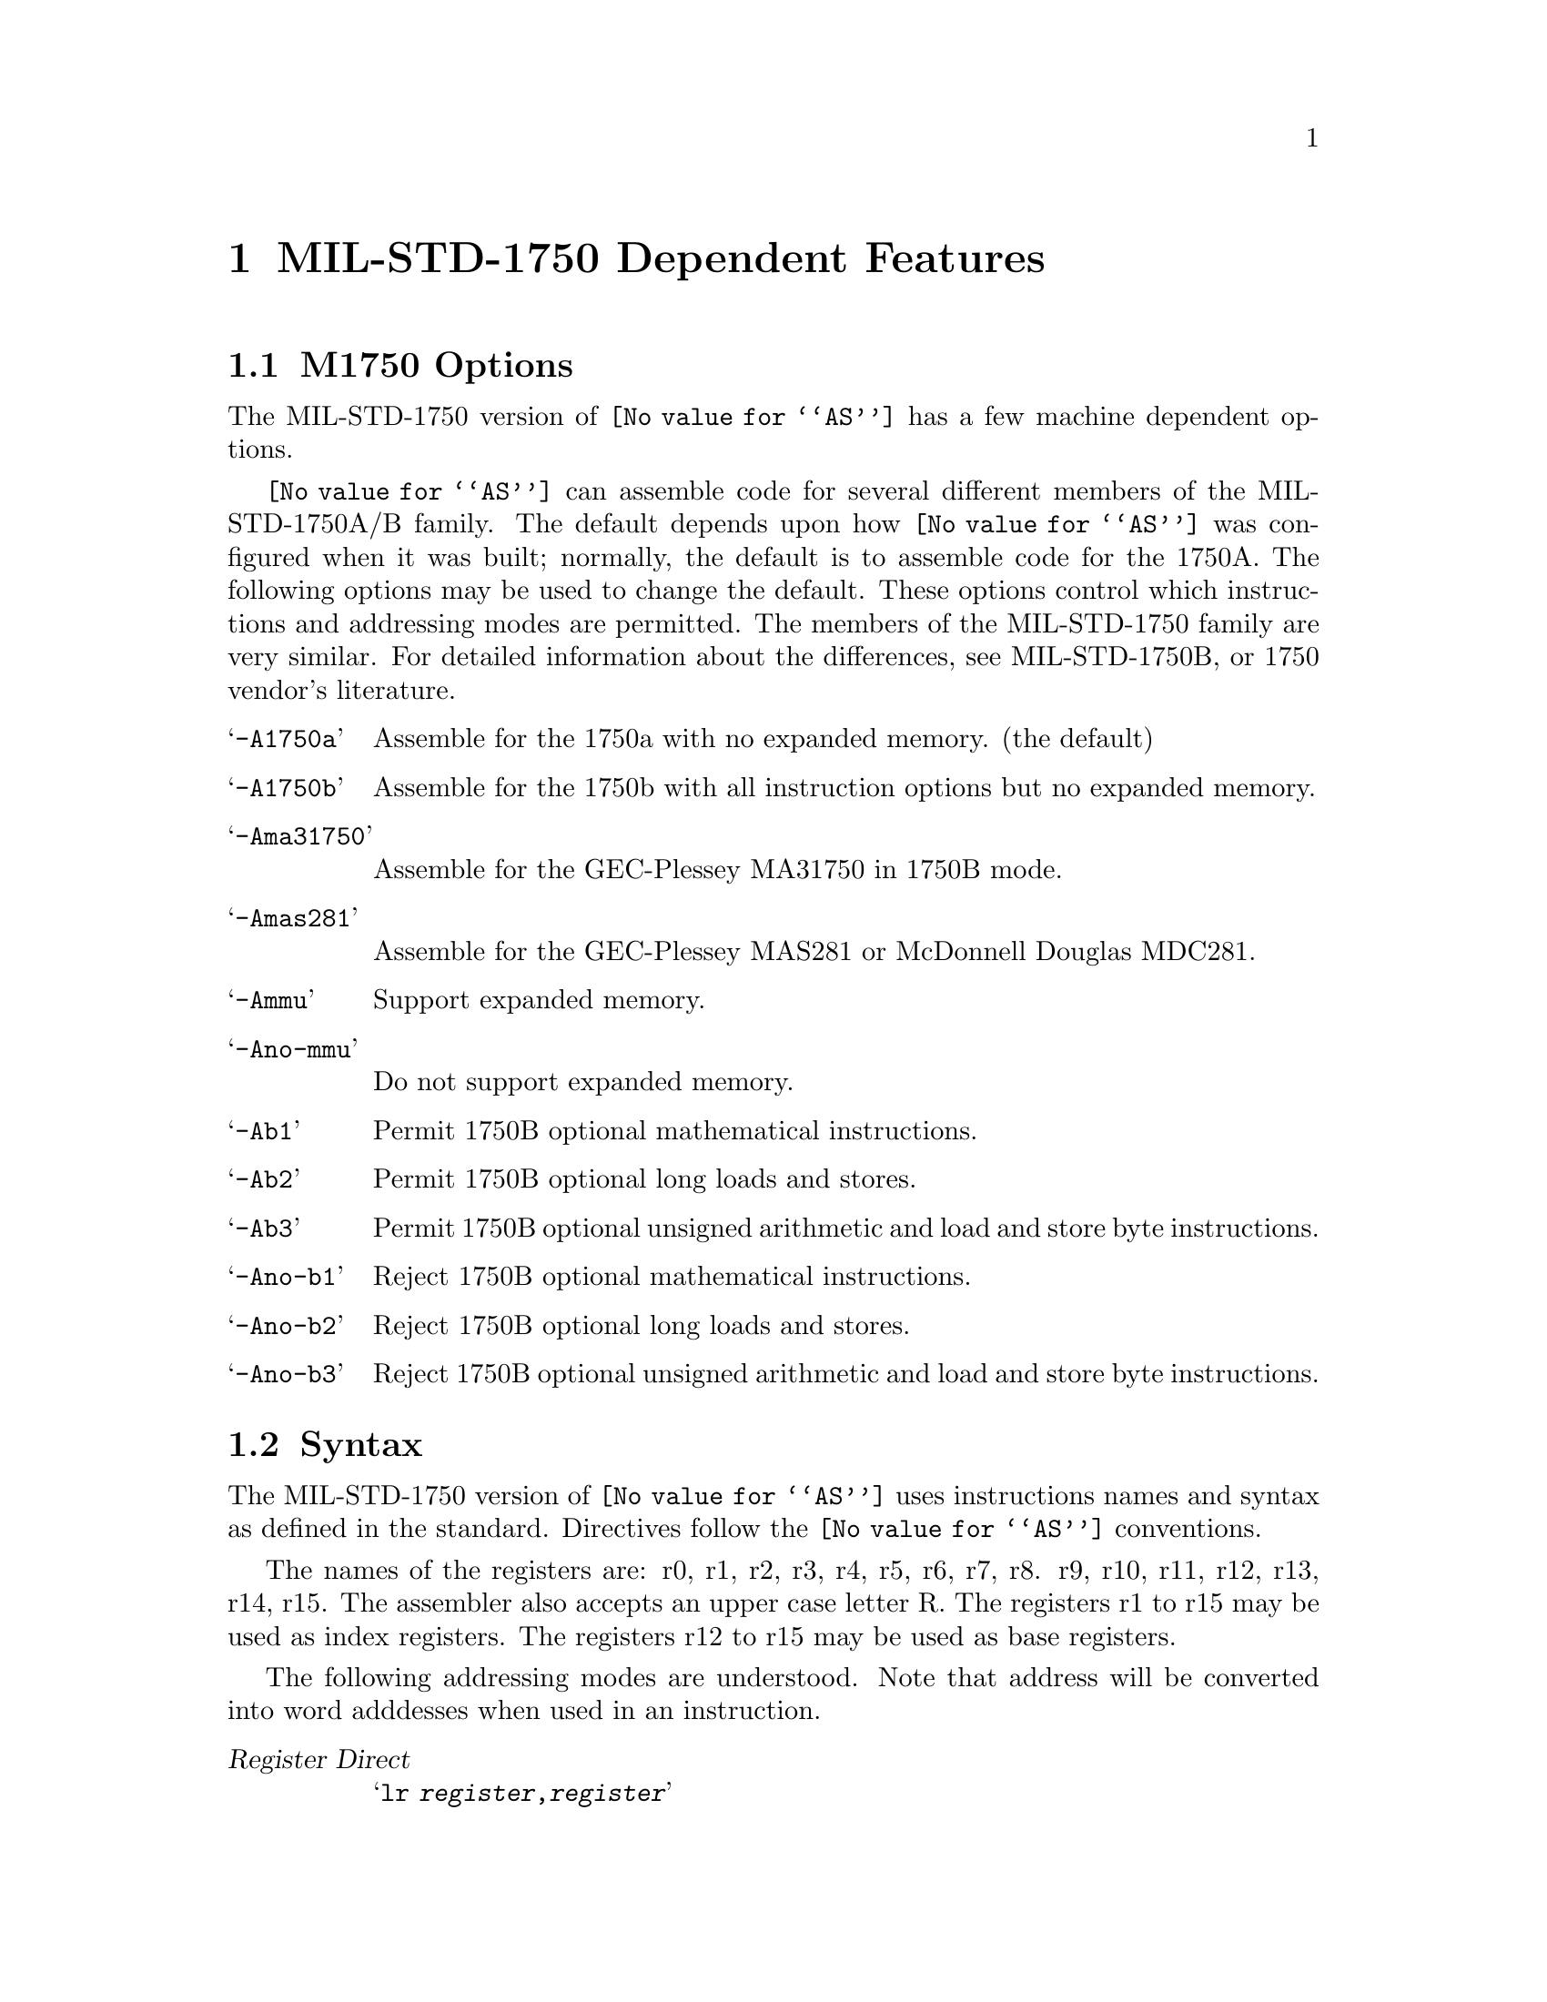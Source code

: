 @c Copyright (C) 1991, 92, 93, 94, 95, 1996 Free Software Foundation, Inc.
@c This is part of the GAS manual.
@c For copying conditions, see the file as.texinfo.
@ifset GENERIC
@page
@node M1750-Dependent
@chapter MIL-STD-1750 Dependent Features
@end ifset
@ifclear GENERIC
@node Machine Dependencies
@chapter MIL-STD-1750 Dependent Features
@end ifclear

@cindex MIL-STD-1750 support
@menu
* M1750-Opts::                   M1750 Options
* M1750-Syntax::                 Syntax
* M1750-Float::                  Floating Point
* M1750-Directives::             1750 Machine Directives
* M1750-opcodes::                Opcodes
@end menu

@node M1750-Opts
@section M1750 Options

@cindex options, M1750
@cindex M1750 options
The MIL-STD-1750 version of @code{@value{AS}} has a few machine
dependent options.

@cindex @samp{-l} option, M1750


@cindex @samp{-A1750a} and related options
@cindex architecture options, M1750
@cindex M1750 architecture options
@code{@value{AS}} can assemble code for several different members of the
MIL-STD-1750A/B family.  The default depends upon how @code{@value{AS}}
was configured when it was built; normally, the default is to assemble
code for the 1750A.  The following options may be used to
change the default.  These options control which instructions and
addressing modes are permitted.  The members of the MIL-STD-1750 family are
very similar.  For detailed information about the differences, see 
MIL-STD-1750B, or 1750 vendor's literature.

@table @samp
@item -A1750a
Assemble for the 1750a with no expanded memory. (the default)

@item -A1750b
Assemble for the 1750b with all instruction options but no expanded memory.

@item -Ama31750
Assemble for the GEC-Plessey MA31750 in 1750B mode.

@item -Amas281
Assemble for the GEC-Plessey MAS281 or McDonnell Douglas MDC281.

@item -Ammu
Support expanded memory.

@item -Ano-mmu
Do not support expanded memory.

@item -Ab1
Permit 1750B optional mathematical instructions.

@item -Ab2
Permit 1750B optional long loads and stores.

@item -Ab3
Permit 1750B optional unsigned arithmetic and load and store byte instructions.

@item -Ano-b1
Reject 1750B optional mathematical instructions.

@item -Ano-b2
Reject 1750B optional long loads and stores.

@item -Ano-b3
Reject 1750B optional unsigned arithmetic and load and store byte instructions.

@end table

@node M1750-Syntax
@section Syntax

@cindex M1750 syntax
@cindex syntax, M1750
The MIL-STD-1750 version of @code{@value{AS}} uses instructions names and
syntax as defined in the standard. Directives follow the @code{@value{AS}} conventions. 

@cindex M1750 register names
The names of the registers are: r0, r1, r2, r3, r4, r5, r6, r7, r8. r9, r10, r11, 
r12, r13, r14, r15. The assembler also accepts an upper case letter R. The registers r1 to r15 
may be used as index registers. The registers r12 to r15 may be used as base registers.

@cindex M1750 addressing modes
@cindex addressing modes, M1750
The following addressing modes are understood. Note that address will be converted
into word adddesses when used in an instruction.


@table @dfn

@item Register Direct
@samp{lr     @var{register},@var{register}}

@item Memory Direct
@samp{l      @var{word-address}}

@item Memory Direct Indexed
@samp{l      @var{word-address},@var{index-register}}

@item Memory Indirect 
@samp{li     @var{address}}

@item Memory Indirect with Pre-Indexing
@samp{li     @var{word-address},@var{index-register}}

@item Immediate Long
@samp{lim    @var{number}} 

@item Immediate Short Positive
@samp{lisp   @var{short-number}}

@item Immediate Short Negative
@samp{lisn   @var{short-number}}

@item Instruction Counter Relative
@samp{br     @var{word-displacement}}

@item Base Relative 
@samp{lb     @var{base-register},@var{offset}}

@item Base Relative Indexed 
@samp{lb     @var{base-register},@var{offset},@var{index-register}}

@item Special
@samp{nop}

@end table

@node M1750-Float
@section Floating Point

@cindex floating point, M1750
@cindex M1750 floating point
The floating and fixed point formats generated by directives are these.

@table @code
@cindex @code{float} directive, M1750
@item .float
@code{Single} precision floating point constants (See MIL-STD-1750A section 4.1.5).

@cindex @code{double} directive, M1750
@item .double
@code{Double} precision floating point constants (See MIL-STD-1750A section 4.1.6).

@end table

@node M1750-Directives
@section M1750 Machine Directives

@cindex M1750 directives
@cindex directives, M1750

@menu
* M1750-skip::                         .skip
* M1750-rdata::                        .rdata
* M1750-rodata::                       .rodata
* M1750-sbam::                         .sbam
* M1750-dbam::                         .dbam
@end menu

@node M1750-skip
@subsection @code{.skip @var{number}}
@cindex @code{skip} directive
@cindex string literals
@code{.skip} is indentical to the @code{.space} directive.

@node M1750-rdata
@subsection @code{.rdata @var{subsection}}

@cindex @code{rdata} directive
@code{.rdata} tells @code{@value{AS}} to assemble the following statements onto the
end of the read-only data subsection numbered @var{subsection} (which is an
absolute expression).  If @var{subsection} is omitted, it defaults
to zero.

@node M1750-rodata
@subsection @code{.rodata @var{subsection}}

@cindex @code{rodata} directive
@code{.rdata} is identical to a @code{.rdata} directive.

@node M1750-sbam
@subsection @code{.sbam @var{flonums}}

@cindex @code{sbam} directive
@cindex fixed point numbers (single)
@code{.sbam} expects one or more flonums, separated by commas.  It
assembles @code{Single} precision binary angular measurement (See MIL-STD-1750B section 4.1.11).

@node M1750-dbam
@subsection @code{.dbam @var{flonums}}

@cindex @code{dbam} directive
@cindex fixed point numbers (double)
@code{.dbam} expects one or more flonums, separated by commas.  It
assembles @code{Double} precision binary angular measurement (See MIL-STD-1750B section 4.1.12).

@node M1750-opcodes
@section Opcodes

index M1750 opcodes
index opcodes, M1750
index instruction set, M1750

@menu
* M1750-eflr::                   Extended Floating Load register
* M1750-x::                      Expanded Memory Support
* M1750-Branch::                 Branch Improvement
* M1750-XIO::                    XIO Commands
* M1750-Chars::                  Special Characters
@end menu

@node M1750-eflr
@subsection Extended Floating Load Register

The 1750 does not have the important load register instruction for extended
precision floating point. The reason is we can copy a 3-word extended floating
point value from one triple register to another using a single load register
and a double load register. However if the source triple and destination triples
overlap, then it is important to get the single and double load in the correct
order otherwise the source will be overwritten before it is completely copied.

The opcode "eflr" is translated by the assembler into either a single load followed
by a double load, or a double load followed by a single load, depending on which
registers are used, and guarantees correct operation.

Note that the condition codes will not be correctly set by eflr. To set the
condition codes you should do an extended compare with zero. Of course to 
check whether a number is negative or not, no matter whether it is a 16 bit,
32 bit or 48 bit, fixed or floating, you only have to test the sign bit of the first word.

@node M1750-x
@subsection Expanded Memory Support

@cindex pseudo-opcodes, M1750
@cindex M1750 pseudo-opcodes
@cindex expanded memory, M1750
@cindex M1750 expanded memory 

There are two macro-like instructions, LSJS and LURS, for supporting subprogram call and return
across address states. Normally these will be translated by the assembler into
SJS and URS instructions, but if the assembler is run with the expanded memory option @code{-Ammu}
then LSJS is expended into an sequence of instructions that makes a call to a subprogram that
may be in a different address state. The LURS instruction is converted into a LST instruction,
using the register given in the LURS instruction (usually R15), and an offset of zero.
 

@node M1750-Branch
@subsection Branch Improvement

@cindex pseudo-opcodes, M1750
@cindex M1750 pseudo-opcodes
@cindex branch improvement, M1750
@cindex M1750 branch improvement
Certain pseudo opcodes are permitted for branch instructions.
They expand to the shortest branch instruction that reach the
target.  Generally these mnemonics are made by substituting @samp{j} for
@samp{b} at the start of a 1750 mnemonic.

The following table summarizes the pseudo-operations. 

@smallexample
+-----------+----------+--------------+
| Pseudo    |    Instruction size     |
| Op        | 16 bits  |  32 bits     |
+-----------+----------+--------------+
| j    L1   | br   L1  |  jc   uc,L1  |
| jeq  L1   | beq  L1  |  jc   eq,L1  |
| jne  L1   | bne  L1  |  jc   ne,L1  |
| jgt  L1   | bgt  L1  |  jc   gt,L1  | 
| jlt  L1   | blt  L1  |  jc   lt,L1  |
| jge  L1   | bge  L1  |  jc   ge,L1  |
| jle  L1   | ble  L1  |  jc   le,L1  | 
+-----------+----------+--------------+
@end smallexample

@node M1750-XIO
@subsection XIO Commands
@cindex XIO commands
All the MIL-STD-1750A and 1750B XIO commands are supported.

  BIT, CC, CI, CLC, CLIR, CO, DMAD, DMAE, DSBL, DSUR, 
  ENBL, ESUR, GO, ICW, ITA, ITAR, ITB, ITBR, ITGI, LMP, 
  LOS, LXMP, MPEN, OD, OTA, OTAR, OTB, OTBR, OTGR, PI, 
  PO, RCFR, RCS, RCW, RDI, RDOR, RDOW, RFMK, RFR, RIC1, 
  RIC2, RIPR, RLP, RMFA, RMFP, RMFS, RMK, RMP, RNS, ROPR, 
  ROS, RPBS, RPI, RPIR, RPS, RSW, RXMP, SFMK, SFR, SMK, 
  SPI, TAH, TAS, TBH, TBS, TPIO, WIPR, WOPR, WPBS, WSW

@node M1750-Chars
@subsection Special Characters

@cindex special characters, M1750
@cindex M1750 immediate character
@cindex immediate character, M1750
@cindex M1750 line comment character
@cindex line comment character, M1750
@cindex comments, M1750
The
line-comment character is @samp{!}.  If a @samp{#} appears at the beginning of a line, it
is treated as a comment unless it looks like @samp{# line file}, in
which case it is treated normally.

